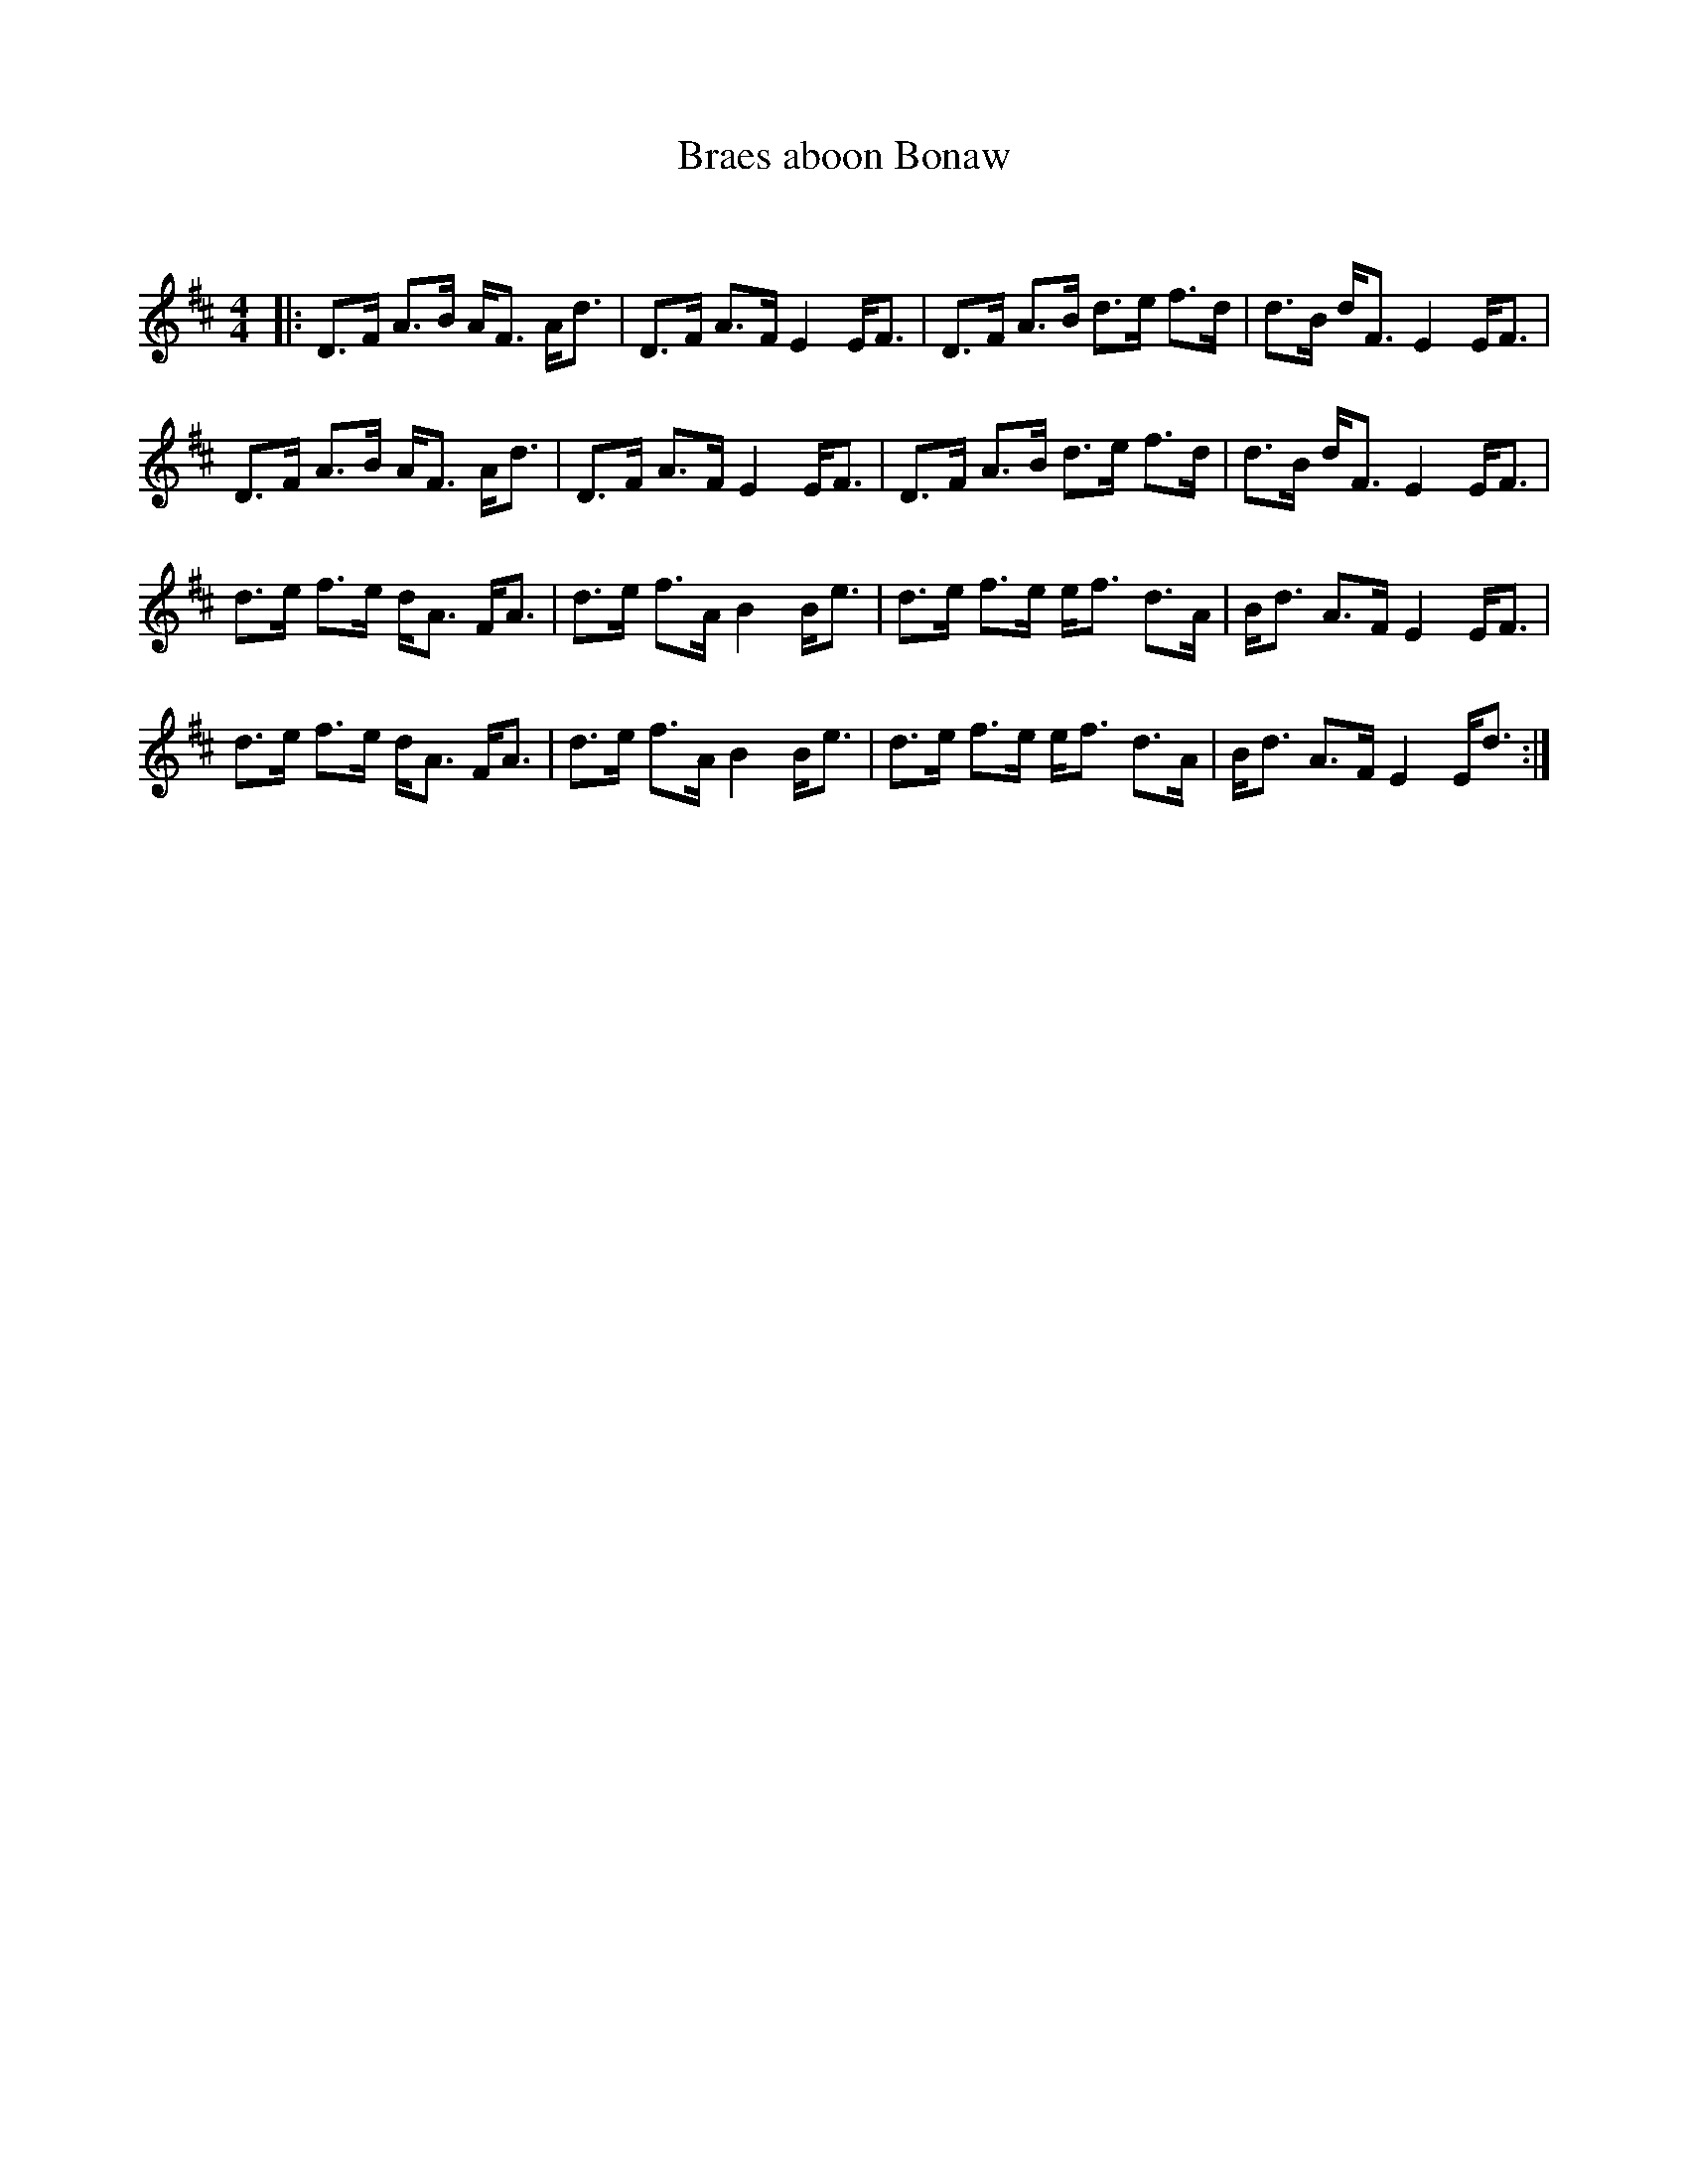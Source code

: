 X:1
T: Braes aboon Bonaw
C:
R:Strathspey
Q:128
K:D
M:4/4
L:1/16
|:D3F A3B AF3 Ad3|D3F A3F E4 EF3|D3F A3B d3e f3d|d3B dF3 E4 EF3|
D3F A3B AF3 Ad3|D3F A3F E4 EF3|D3F A3B d3e f3d|d3B dF3 E4 EF3|
d3e f3e dA3 FA3|d3e f3A B4 Be3|d3e f3e ef3 d3A|Bd3 A3F E4 EF3|
d3e f3e dA3 FA3|d3e f3A B4 Be3|d3e f3e ef3 d3A|Bd3 A3F E4 Ed3:|
